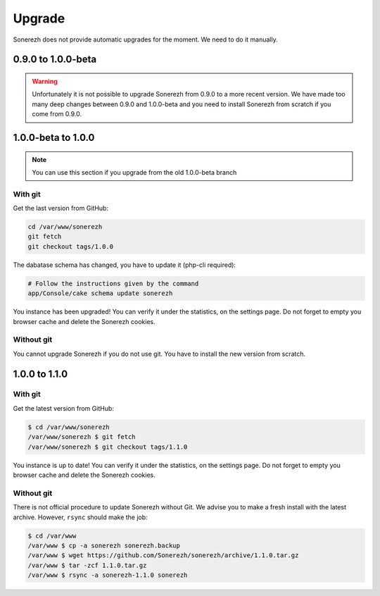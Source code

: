 =======
Upgrade
=======

Sonerezh does not provide automatic upgrades for the moment. We need to do it manually.

-------------------
0.9.0 to 1.0.0-beta
-------------------

.. warning:: Unfortunately it is not possible to upgrade Sonerezh from 0.9.0 to a more recent version. We have made too many deep changes between 0.9.0 and 1.0.0-beta and you need to install Sonerezh from scratch if you come from 0.9.0.

-------------------
1.0.0-beta to 1.0.0
-------------------

.. note:: You can use this section if you upgrade from the old 1.0.0-beta branch

^^^^^^^^
With git
^^^^^^^^
Get the last version from GitHub:

.. code-block:: sh

    cd /var/www/sonerezh
    git fetch
    git checkout tags/1.0.0

The dabatase schema has changed, you have to update it (php-cli required):

.. code-block:: sh

    # Follow the instructions given by the command
    app/Console/cake schema update sonerezh

You instance has been upgraded! You can verify it under the statistics, on the settings page. Do not forget to empty you browser cache and delete the Sonerezh cookies.

^^^^^^^^^^^
Without git
^^^^^^^^^^^
You cannot upgrade Sonerezh if you do not use git. You have to install the new version from scratch.

--------------
1.0.0 to 1.1.0
--------------

^^^^^^^^
With git
^^^^^^^^
Get the latest version from GitHub:

.. code-block:: sh

    $ cd /var/www/sonerezh
    /var/www/sonerezh $ git fetch
    /var/www/sonerezh $ git checkout tags/1.1.0

You instance is up to date! You can verify it under the statistics, on the settings page. Do not forget to empty you browser cache and delete the Sonerezh cookies.

^^^^^^^^^^^
Without git
^^^^^^^^^^^
There is not official procedure to update Sonerezh without Git. We advise you to make a fresh install with the latest archive. However, ``rsync`` should make the job:

.. code-block:: sh

    $ cd /var/www
    /var/www $ cp -a sonerezh sonerezh.backup
    /var/www $ wget https://github.com/Sonerezh/sonerezh/archive/1.1.0.tar.gz
    /var/www $ tar -zcf 1.1.0.tar.gz
    /var/www $ rsync -a sonerezh-1.1.0 sonerezh
